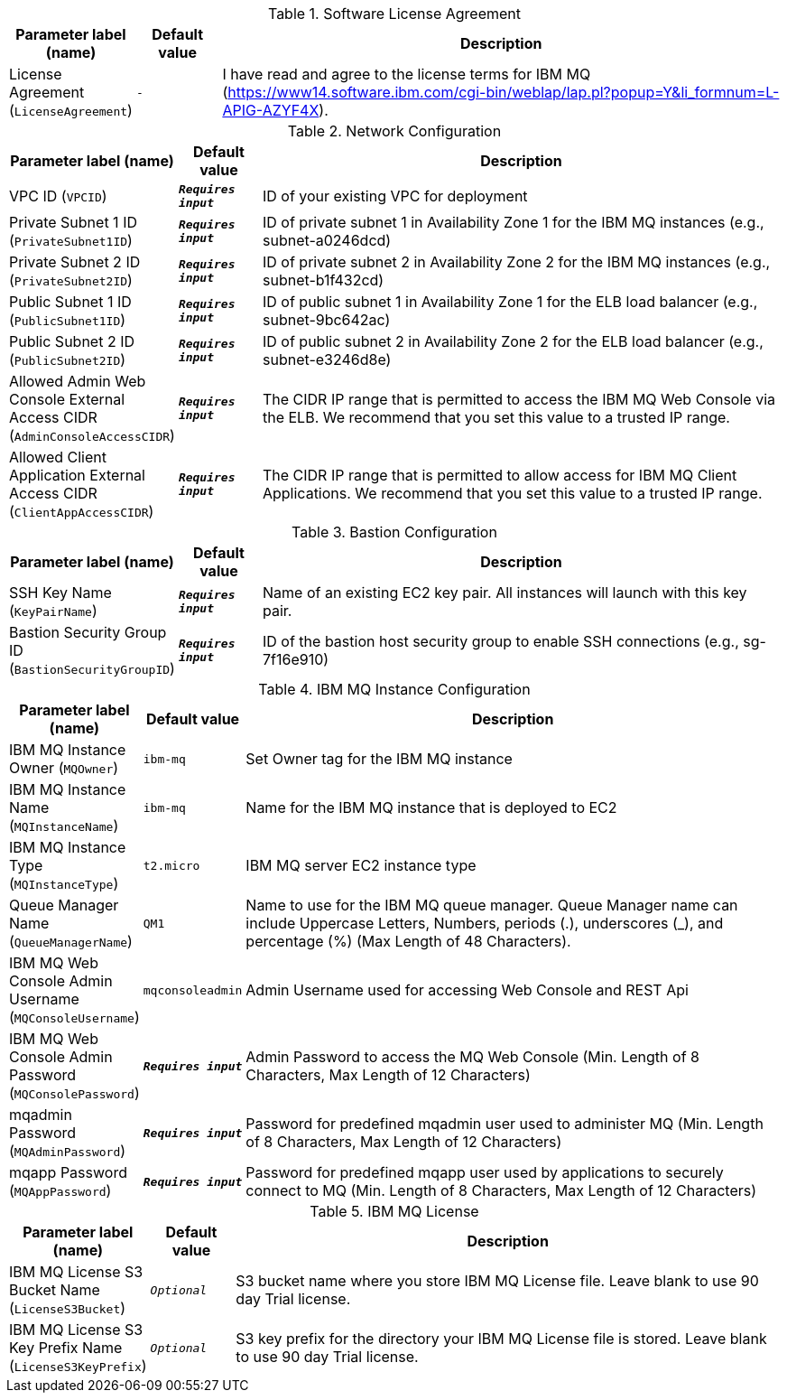 
.Software License Agreement
[width="100%",cols="16%,11%,73%",options="header",]
|===
|Parameter label (name) |Default value|Description|License Agreement
(`LicenseAgreement`)|`-`|I have read and agree to the license terms for IBM MQ (https://www14.software.ibm.com/cgi-bin/weblap/lap.pl?popup=Y&li_formnum=L-APIG-AZYF4X).
|===
.Network Configuration
[width="100%",cols="16%,11%,73%",options="header",]
|===
|Parameter label (name) |Default value|Description|VPC ID
(`VPCID`)|`**__Requires input__**`|ID of your existing VPC for deployment|Private Subnet 1 ID
(`PrivateSubnet1ID`)|`**__Requires input__**`|ID of private subnet 1 in Availability Zone 1 for the IBM MQ instances (e.g., subnet-a0246dcd)|Private Subnet 2 ID
(`PrivateSubnet2ID`)|`**__Requires input__**`|ID of private subnet 2 in Availability Zone 2 for the IBM MQ instances (e.g., subnet-b1f432cd)|Public Subnet 1 ID
(`PublicSubnet1ID`)|`**__Requires input__**`|ID of public subnet 1 in Availability Zone 1 for the ELB load balancer (e.g., subnet-9bc642ac)|Public Subnet 2 ID
(`PublicSubnet2ID`)|`**__Requires input__**`|ID of public subnet 2 in Availability Zone 2 for the ELB load balancer (e.g., subnet-e3246d8e)|Allowed Admin Web Console External Access CIDR
(`AdminConsoleAccessCIDR`)|`**__Requires input__**`|The CIDR IP range that is permitted to access the IBM MQ Web Console via the ELB. We recommend that you set this value to a trusted IP range.|Allowed Client Application External Access CIDR
(`ClientAppAccessCIDR`)|`**__Requires input__**`|The CIDR IP range that is permitted to allow access for IBM MQ Client Applications. We recommend that you set this value to a trusted IP range.
|===
.Bastion Configuration
[width="100%",cols="16%,11%,73%",options="header",]
|===
|Parameter label (name) |Default value|Description|SSH Key Name
(`KeyPairName`)|`**__Requires input__**`|Name of an existing EC2 key pair. All instances will launch with this key pair.|Bastion Security Group ID
(`BastionSecurityGroupID`)|`**__Requires input__**`|ID of the bastion host security group to enable SSH connections (e.g., sg-7f16e910)
|===
.IBM MQ Instance Configuration
[width="100%",cols="16%,11%,73%",options="header",]
|===
|Parameter label (name) |Default value|Description|IBM MQ Instance Owner
(`MQOwner`)|`ibm-mq`|Set Owner tag for the IBM MQ instance|IBM MQ Instance Name
(`MQInstanceName`)|`ibm-mq`|Name for the IBM MQ instance that is deployed to EC2|IBM MQ Instance Type
(`MQInstanceType`)|`t2.micro`|IBM MQ server EC2 instance type|Queue Manager Name
(`QueueManagerName`)|`QM1`|Name to use for the IBM MQ queue manager. Queue Manager name can include Uppercase Letters, Numbers, periods (.), underscores (_), and percentage (%) (Max Length of 48 Characters).|IBM MQ Web Console Admin Username
(`MQConsoleUsername`)|`mqconsoleadmin`|Admin Username used for accessing Web Console and REST Api|IBM MQ Web Console Admin Password
(`MQConsolePassword`)|`**__Requires input__**`|Admin Password to access the MQ Web Console (Min. Length of 8 Characters, Max Length of 12 Characters)|mqadmin Password
(`MQAdminPassword`)|`**__Requires input__**`|Password for predefined mqadmin user used to administer MQ (Min. Length of 8 Characters, Max Length of 12 Characters)|mqapp Password
(`MQAppPassword`)|`**__Requires input__**`|Password for predefined mqapp user used by applications to securely connect to MQ (Min. Length of 8 Characters, Max Length of 12 Characters)
|===
.IBM MQ License
[width="100%",cols="16%,11%,73%",options="header",]
|===
|Parameter label (name) |Default value|Description|IBM MQ License S3 Bucket Name
(`LicenseS3Bucket`)|`__Optional__`|S3 bucket name where you store IBM MQ License file. Leave blank to use 90 day Trial license.|IBM MQ License S3 Key Prefix Name
(`LicenseS3KeyPrefix`)|`__Optional__`|S3 key prefix for the directory your IBM MQ License file is stored. Leave blank to use 90 day Trial license.
|===